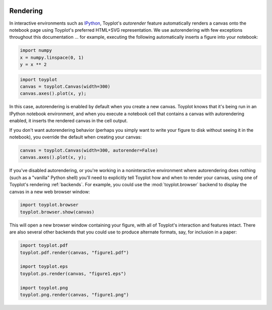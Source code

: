 
  .. image:: ../artwork/toyplot.png
    :width: 200px
    :align: right
  
.. _rendering:

Rendering
---------

In interactive environments such as
`IPython <http://www.ipython.org>`__, Toyplot's *autorender* feature
automatically renders a canvas onto the notebook page using Toyplot's
preferred HTML+SVG representation. We use autorendering with few
exceptions throughout this documentation ... for example, executing the
following automatically inserts a figure into your notebook:

.. code:: python

    import numpy
    x = numpy.linspace(0, 1)
    y = x ** 2
.. code:: python

    import toyplot
    canvas = toyplot.Canvas(width=300)
    canvas.axes().plot(x, y);


.. raw:: html

    <div align="center" class="toyplot" id="t5f2aeb058f4f46458bc9ba8229d122e1"><svg height="300px" id="tf607c796fa7e42e9b230a9e9efd58d2a" style="background-color:transparent;fill:#292724;fill-opacity:1.0;font-family:helvetica;font-size:12px;opacity:1.0;stroke:#292724;stroke-opacity:1.0;stroke-width:1.0" width="300px" xmlns="http://www.w3.org/2000/svg" xmlns:toyplot="http://www.sandia.gov/toyplot"><g class="toyplot-axes-Cartesian" id="tfbdc583b5f5d43cb96483e4868354a30"><toyplot:axes>{"x": [{"domain": {"max": 1.0, "min": 0.0}, "range": {"max": 240, "min": 60}, "scale": "linear"}], "y": [{"domain": {"max": 1.0, "min": 0.0}, "range": {"max": 240, "min": 60}, "scale": "linear"}]}</toyplot:axes><clipPath id="t6caa2831ca9c43ceb4e07b0a99a0abe0"><rect height="200" width="200" x="50" y="50"></rect></clipPath><g class="toyplot-coordinate-events" clip-path="url(#t6caa2831ca9c43ceb4e07b0a99a0abe0)" style="cursor:crosshair"><rect height="200" style="pointer-events:all;visibility:hidden" width="200" x="50" y="50"></rect><g class="toyplot-mark-Plot" id="t3749ec0e9e5a4cc0a6422760132f1d4c" style="fill:none"><toyplot:data-table title="Plot Data">{"data": [[0.0, 0.02040816326530612, 0.04081632653061224, 0.061224489795918366, 0.08163265306122448, 0.1020408163265306, 0.12244897959183673, 0.14285714285714285, 0.16326530612244897, 0.18367346938775508, 0.2040816326530612, 0.22448979591836732, 0.24489795918367346, 0.26530612244897955, 0.2857142857142857, 0.3061224489795918, 0.32653061224489793, 0.3469387755102041, 0.36734693877551017, 0.3877551020408163, 0.4081632653061224, 0.42857142857142855, 0.44897959183673464, 0.4693877551020408, 0.4897959183673469, 0.5102040816326531, 0.5306122448979591, 0.5510204081632653, 0.5714285714285714, 0.5918367346938775, 0.6122448979591836, 0.6326530612244897, 0.6530612244897959, 0.673469387755102, 0.6938775510204082, 0.7142857142857142, 0.7346938775510203, 0.7551020408163265, 0.7755102040816326, 0.7959183673469387, 0.8163265306122448, 0.836734693877551, 0.8571428571428571, 0.8775510204081632, 0.8979591836734693, 0.9183673469387754, 0.9387755102040816, 0.9591836734693877, 0.9795918367346939, 1.0], [0.0, 0.00041649312786339016, 0.0016659725114535606, 0.003748438150770512, 0.006663890045814243, 0.010412328196584754, 0.014993752603082049, 0.02040816326530612, 0.02665556018325697, 0.033735943356934604, 0.041649312786339016, 0.05039566847147021, 0.059975010412328195, 0.07038733860891293, 0.08163265306122448, 0.09371095376926278, 0.10662224073302788, 0.12036651395251978, 0.13494377342773842, 0.15035401915868388, 0.16659725114535606, 0.18367346938775508, 0.20158267388588083, 0.22032486463973341, 0.23990004164931278, 0.2603082049146189, 0.2815493544356517, 0.3036234902124114, 0.32653061224489793, 0.3502707205331112, 0.3748438150770511, 0.40024989587671794, 0.4264889629321115, 0.453561016243232, 0.4814660558100791, 0.510204081632653, 0.5397750937109537, 0.5701790920449812, 0.6014160766347355, 0.6334860474802164, 0.6663890045814242, 0.7001249479383589, 0.7346938775510203, 0.7700957934194085, 0.8063306955435233, 0.8433985839233651, 0.8812994585589337, 0.920033319450229, 0.9596001665972511, 1.0]], "names": ["position", "series0"]}</toyplot:data-table><g class="toyplot-Series"><path d="M 60.0 240.0 L 63.673469387755105 239.92503123698458 L 67.34693877551021 239.70012494793838 L 71.020408163265301 239.32528113286131 L 74.693877551020407 238.80049979175342 L 78.367346938775512 238.12578092461473 L 82.040816326530603 237.30112453144525 L 85.714285714285708 236.32653061224488 L 89.387755102040813 235.20199916701375 L 93.061224489795919 233.92753019575176 L 96.734693877551024 232.50312369845898 L 100.40816326530611 230.92877967513536 L 104.08163265306122 229.20449812578093 L 107.75510204081633 227.33027905039569 L 111.42857142857142 225.30612244897961 L 115.10204081632652 223.13202832153272 L 118.77551020408163 220.80799666805498 L 122.44897959183673 218.33402748854644 L 126.12244897959184 215.71012078300708 L 129.79591836734693 212.93627655143692 L 133.46938775510205 210.01249479383591 L 137.14285714285714 206.9387755102041 L 140.81632653061223 203.71511870054147 L 144.48979591836735 200.34152436484797 L 148.16326530612244 196.81799250312369 L 151.83673469387756 193.1445231153686 L 155.51020408163265 189.32111620158267 L 159.18367346938774 185.34777176176596 L 162.85714285714283 181.22448979591837 L 166.53061224489795 176.95127030403998 L 170.20408163265304 172.5281132861308 L 173.87755102040813 167.95501874219076 L 177.55102040816325 163.23198667221993 L 181.22448979591837 158.35901707621827 L 184.89795918367346 153.33610995418576 L 188.57142857142856 148.16326530612247 L 192.24489795918367 142.84048313202834 L 195.91836734693877 137.36776343190337 L 199.59183673469389 131.74510620574762 L 203.26530612244895 125.97251145356104 L 206.93877551020407 120.04997917534364 L 210.61224489795916 113.97750937109541 L 214.28571428571428 107.75510204081634 L 217.9591836734694 101.38275718450647 L 221.63265306122446 94.860474802165811 L 225.30612244897958 88.18825489379428 L 228.97959183673467 81.366097459391938 L 232.65306122448979 74.39400249895877 L 236.32653061224488 67.271970012494805 L 240.0 60.0" style="fill:none;stroke:rgba(40%,76.1%,64.7%,1);stroke-opacity:1.0;stroke-width:2.0"></path></g></g></g><g class="toyplot-coordinates" style="visibility:hidden"><rect height="14" style="fill:white;opacity:0.75;stroke:none" width="90" x="150" y="60"></rect><text style="alignment-baseline:middle;font-size:10px;font-weight:normal;stroke:none;text-anchor:middle" x="195.0" y="67.0"></text></g><line style="" x1="60.0" x2="240.0" y1="250" y2="250"></line><g><text style="alignment-baseline:middle;baseline-shift:-80%;font-size:10px;font-weight:normal;stroke:none;text-anchor:middle" x="60.0" y="250">0.0</text><text style="alignment-baseline:middle;baseline-shift:-80%;font-size:10px;font-weight:normal;stroke:none;text-anchor:middle" x="150.0" y="250">0.5</text><text style="alignment-baseline:middle;baseline-shift:-80%;font-size:10px;font-weight:normal;stroke:none;text-anchor:middle" x="240.0" y="250">1.0</text></g><line style="" x1="50" x2="50" y1="60.0" y2="240.0"></line><g><text style="alignment-baseline:middle;baseline-shift:80%;font-size:10px;font-weight:normal;stroke:none;text-anchor:middle" transform="rotate(-90, 50, 240.0)" x="50" y="240.0">0.0</text><text style="alignment-baseline:middle;baseline-shift:80%;font-size:10px;font-weight:normal;stroke:none;text-anchor:middle" transform="rotate(-90, 50, 150.0)" x="50" y="150.0">0.5</text><text style="alignment-baseline:middle;baseline-shift:80%;font-size:10px;font-weight:normal;stroke:none;text-anchor:middle" transform="rotate(-90, 50, 60.0)" x="50" y="60.0">1.0</text></g></g></svg><div class="toyplot-controls"><ul class="toyplot-mark-popup" onmouseleave="this.style.visibility='hidden'" style="background:rgba(0%,0%,0%,0.75);border:0;border-radius:6px;color:white;cursor:default;list-style:none;margin:0;padding:5px;position:fixed;visibility:hidden"><li class="toyplot-mark-popup-title" style="color:lightgray;cursor:default;padding:5px;list-style:none;margin:0;"></li><li class="toyplot-mark-popup-save-csv" onmouseout="this.style.color='white';this.style.background='steelblue'" onmouseover="this.style.color='steelblue';this.style.background='white'" style="border-radius:3px;padding:5px;list-style:none;margin:0;">Save as .csv</li></ul><script>
        (function()
        {
          // Workaround for browsers that don't support alignment-baseline
          if(window.CSS !== undefined && window.CSS.supports !== undefined)
          {
            if(!window.CSS.supports("alignment-baseline", "middle"))
            {
              var re = /\s*alignment-baseline\s*:\s*([^;\s]*)\s*/;
              var text = document.querySelectorAll("#t5f2aeb058f4f46458bc9ba8229d122e1 text");
              for(var i = 0; i != text.length; ++i)
              {
                var match = re.exec(text[i].attributes.style.value);
                if(match)
                {
                  if(match[1] == "middle")
                  {
                    var style = getComputedStyle(text[i]);
                    var font_size = style.fontSize.substr(0, style.fontSize.length - 2);
                    var dy = text[i].dy.baseVal.length ? text[i].dy.baseVal[0].value : 0;
                    dy += 0.4 * font_size;
                    text[i].setAttribute("dy", dy);
                  }
                }
              }
            }
            if(!window.CSS.supports("baseline-shift", "0"))
            {
              var re = /\s*baseline-shift\s*:\s*([^;\s]*)\s*/;
              var text = document.querySelectorAll("#t5f2aeb058f4f46458bc9ba8229d122e1 text");
              for(var i = 0; i != text.length; ++i)
              {
                var match = re.exec(text[i].attributes.style.value);
                if(match)
                {
                  var style = getComputedStyle(text[i]);
                  var font_size = style.fontSize.substr(0, style.fontSize.length - 2);
                  var percent = 0.01 * match[1].substr(0, match[1].length-1);
                  var dy = text[i].dy.baseVal.length ? text[i].dy.baseVal[0].value : 0;
                  dy -= percent * font_size
                  text[i].setAttribute("dy", dy);
                }
              }
            }
          }
        })();
        </script><script>
        // Allow users to extract embedded raw data
        (function()
        {
          var root_id="t5f2aeb058f4f46458bc9ba8229d122e1";
    
          function save_csv(dataset)
          {
            uri = "data:text/csv;charset=utf-8,";
            data = JSON.parse(dataset.textContent);
            uri += data.names.join(",") + "\n";
            for(var i = 0; i != data.data[0].length; ++i)
            {
              for(var j = 0; j != data.data.length; ++j)
              {
                if(j)
                  uri += ",";
                uri += data.data[j][i];
              }
              uri += "\n";
            }
    
            uri = encodeURI(uri);
            window.open(uri);
          }
    
          function open_popup(dataset)
          {
            return function(e)
            {
              var popup = document.querySelector("#" + root_id + " .toyplot-mark-popup");
              popup.querySelector(".toyplot-mark-popup-title").innerHTML = dataset.getAttribute("title");
              popup.querySelector(".toyplot-mark-popup-save-csv").onclick = function() { popup.style.visibility = "hidden"; save_csv(dataset); }
              popup.style.left = (e.clientX - 50) + "px";
              popup.style.top = (e.clientY - 20) + "px";
              popup.style.visibility = "visible";
              e.stopPropagation();
              e.preventDefault();
            }
    
          }
    
          var datasets = document.querySelectorAll("#" + root_id + " toyplot\\:data-table");
          for(var i = 0; i != datasets.length; ++i)
          {
            var dataset = datasets[i];
            var mark = dataset.parentElement;
            mark.oncontextmenu = open_popup(dataset);
          }
        })();
        </script><script>
        (function()
        {
          var root_id="t5f2aeb058f4f46458bc9ba8229d122e1";
    
          function sign(x)
          {
            if(x < 0)
              return -1;
            if(x > 0)
              return 1;
            return 0;
          }
    
          function log_n(x, base)
          {
            return Math.log(x) / Math.log(base);
          }
    
          function mix(a, b, amount)
          {
            return ((1.0 - amount) * a) + (amount * b);
          }
    
          // Compute mouse coordinates relative to a DOM object, with thanks to d3js.org, where this code originated.
          function d3_mousePoint(container, e)
          {
            if (e.changedTouches) e = e.changedTouches[0];
            var svg = container.ownerSVGElement || container;
            if (svg.createSVGPoint) {
              var point = svg.createSVGPoint();
              point.x = e.clientX, point.y = e.clientY;
              point = point.matrixTransform(container.getScreenCTM().inverse());
              return [point.x, point.y];
            }
            var rect = container.getBoundingClientRect();
            return [e.clientX - rect.left - container.clientLeft, e.clientY - rect.top - container.clientTop];
          };
    
          function display_coordinates(e)
          {
            var x = null;
            var y = null;
    
            var axes = e.currentTarget.parentElement;
            var data = JSON.parse(axes.querySelector("toyplot\\:axes").textContent);
    
            point = d3_mousePoint(e.target, e);
    
            for(var i = 0; i != data["x"].length; ++i)
            {
              var segment = data["x"][i];
              if(segment.range.min <= point[0] && point[0] < segment.range.max)
              {
                var normalized = (point[0] - segment.range.min) / (segment.range.max - segment.range.min);
                if(segment.scale == "linear")
                {
                  x = Number(mix(segment.domain.min, segment.domain.max, normalized)).toFixed(2);
                }
                else if(segment.scale == "log")
                {
                  x = Number(sign(segment.domain.min) * Math.pow(segment.base, mix(log_n(Math.abs(segment.domain.min), segment.base), log_n(Math.abs(segment.domain.max), segment.base), normalized))).toFixed(2);
                }
              }
            }
    
            for(var i = 0; i != data["y"].length; ++i)
            {
              var segment = data["y"][i];
              if(segment.range.min <= point[1] && point[1] < segment.range.max)
              {
                var normalized = (segment.range.max - point[1]) / (segment.range.max - segment.range.min);
                if(segment.scale == "linear")
                {
                  y = Number(mix(segment.domain.min, segment.domain.max, normalized)).toFixed(2);
                }
                else if(segment.scale == "log")
                {
                  y = Number(sign(segment.domain.min) * Math.pow(segment.base, mix(log_n(Math.abs(segment.domain.min), segment.base), log_n(Math.abs(segment.domain.max), segment.base), normalized))).toFixed(2);
                }
              }
            }
    
            if(x !== null && y !== null)
              text = "x=" + x + " y=" + y;
            else if(x !== null)
              text = "x=" + x;
            else if(y !== null)
              text = "y=" + y;
            else
              text = null;
    
            if(text !== null)
            {
              var coordinates = axes.querySelectorAll(".toyplot-coordinates");
              for(var i = 0; i != coordinates.length; ++i)
              {
                coordinates[i].style.visibility = "visible";
                coordinates[i].querySelector("text").textContent = text;
              }
            }
          }
    
          function clear_coordinates(e)
          {
            var axes = e.currentTarget.parentElement;
            var coordinates = axes.querySelectorAll(".toyplot-coordinates");
            for(var i = 0; i != coordinates.length; ++i)
              coordinates[i].style.visibility = "hidden";
          }
    
          var axes = document.querySelectorAll("#" + root_id + " .toyplot-axes-Cartesian .toyplot-coordinate-events");
          for(var i = 0; i != axes.length; ++i)
          {
            axes[i].onmousemove = display_coordinates;
            axes[i].onmouseout = clear_coordinates;
          }
        })();
        </script></div></div>


In this case, autorendering is enabled by default when you create a new
canvas. Toyplot knows that it's being run in an IPython notebook
environment, and when you execute a notebook cell that contains a canvas
with autorendering enabled, it inserts the rendered canvas in the cell
output.

If you don't want autorendering behavior (perhaps you simply want to
write your figure to disk without seeing it in the notebook), you
override the default when creating your canvas:

.. code:: python

    canvas = toyplot.Canvas(width=300, autorender=False)
    canvas.axes().plot(x, y);
If you've disabled autorendering, or you're working in a noninteractive
environment where autorendering does nothing (such as a "vanilla" Python
shell) you'll need to explicitly tell Toyplot how and when to render
your canvas, using one of Toyplot's rendering :ref:`backends`. For
example, you could use the :mod:`toyplot.browser` backend to display
the canvas in a new web browser window:

.. code:: python

    import toyplot.browser
    toyplot.browser.show(canvas)

This will open a new browser window containing your figure, with all of
Toyplot's interaction and features intact. There are also several other
backends that you could use to produce alternate formats, say, for
inclusion in a paper:

.. code:: python

    import toyplot.pdf
    toyplot.pdf.render(canvas, "figure1.pdf")

    import toyplot.eps
    toyplot.ps.render(canvas, "figure1.eps")

    import toyplot.png
    toyplot.png.render(canvas, "figure1.png")

